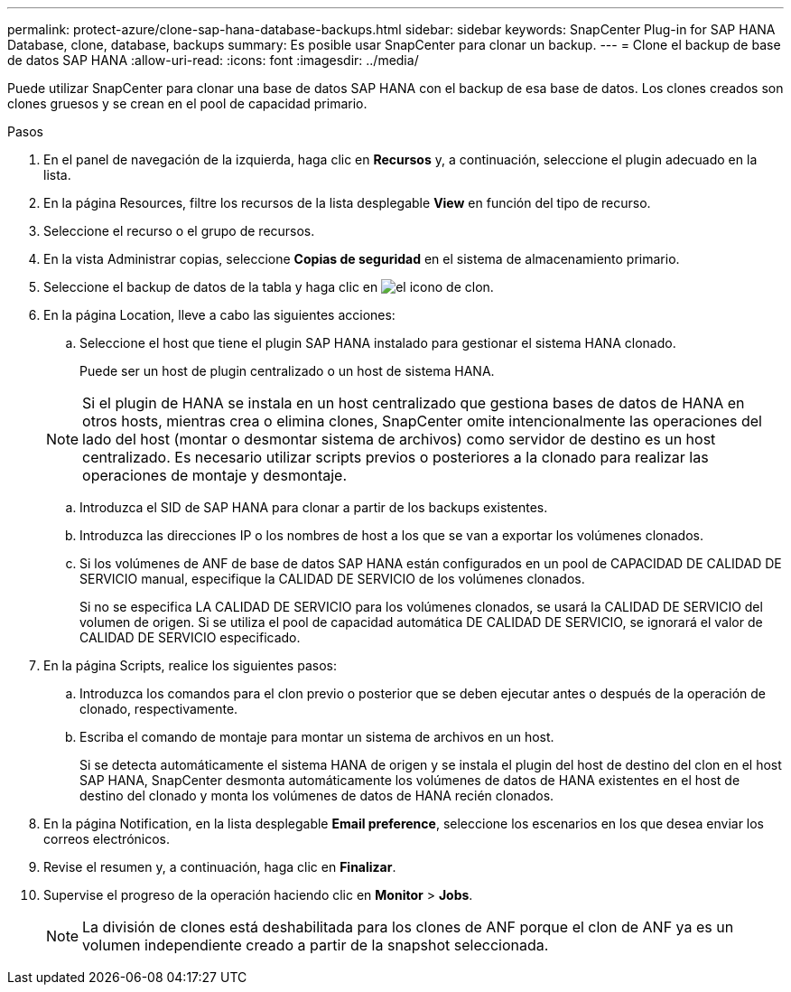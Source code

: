 ---
permalink: protect-azure/clone-sap-hana-database-backups.html 
sidebar: sidebar 
keywords: SnapCenter Plug-in for SAP HANA Database, clone, database, backups 
summary: Es posible usar SnapCenter para clonar un backup. 
---
= Clone el backup de base de datos SAP HANA
:allow-uri-read: 
:icons: font
:imagesdir: ../media/


[role="lead"]
Puede utilizar SnapCenter para clonar una base de datos SAP HANA con el backup de esa base de datos. Los clones creados son clones gruesos y se crean en el pool de capacidad primario.

.Pasos
. En el panel de navegación de la izquierda, haga clic en *Recursos* y, a continuación, seleccione el plugin adecuado en la lista.
. En la página Resources, filtre los recursos de la lista desplegable *View* en función del tipo de recurso.
. Seleccione el recurso o el grupo de recursos.
. En la vista Administrar copias, seleccione *Copias de seguridad* en el sistema de almacenamiento primario.
. Seleccione el backup de datos de la tabla y haga clic en image:../media/clone_icon.gif["el icono de clon"].
. En la página Location, lleve a cabo las siguientes acciones:
+
.. Seleccione el host que tiene el plugin SAP HANA instalado para gestionar el sistema HANA clonado.
+
Puede ser un host de plugin centralizado o un host de sistema HANA.

+

NOTE: Si el plugin de HANA se instala en un host centralizado que gestiona bases de datos de HANA en otros hosts, mientras crea o elimina clones, SnapCenter omite intencionalmente las operaciones del lado del host (montar o desmontar sistema de archivos) como servidor de destino es un host centralizado. Es necesario utilizar scripts previos o posteriores a la clonado para realizar las operaciones de montaje y desmontaje.

.. Introduzca el SID de SAP HANA para clonar a partir de los backups existentes.
.. Introduzca las direcciones IP o los nombres de host a los que se van a exportar los volúmenes clonados.
.. Si los volúmenes de ANF de base de datos SAP HANA están configurados en un pool de CAPACIDAD DE CALIDAD DE SERVICIO manual, especifique la CALIDAD DE SERVICIO de los volúmenes clonados.
+
Si no se especifica LA CALIDAD DE SERVICIO para los volúmenes clonados, se usará la CALIDAD DE SERVICIO del volumen de origen. Si se utiliza el pool de capacidad automática DE CALIDAD DE SERVICIO, se ignorará el valor de CALIDAD DE SERVICIO especificado.



. En la página Scripts, realice los siguientes pasos:
+
.. Introduzca los comandos para el clon previo o posterior que se deben ejecutar antes o después de la operación de clonado, respectivamente.
.. Escriba el comando de montaje para montar un sistema de archivos en un host.
+
Si se detecta automáticamente el sistema HANA de origen y se instala el plugin del host de destino del clon en el host SAP HANA, SnapCenter desmonta automáticamente los volúmenes de datos de HANA existentes en el host de destino del clonado y monta los volúmenes de datos de HANA recién clonados.



. En la página Notification, en la lista desplegable *Email preference*, seleccione los escenarios en los que desea enviar los correos electrónicos.
. Revise el resumen y, a continuación, haga clic en *Finalizar*.
. Supervise el progreso de la operación haciendo clic en *Monitor* > *Jobs*.
+

NOTE: La división de clones está deshabilitada para los clones de ANF porque el clon de ANF ya es un volumen independiente creado a partir de la snapshot seleccionada.


